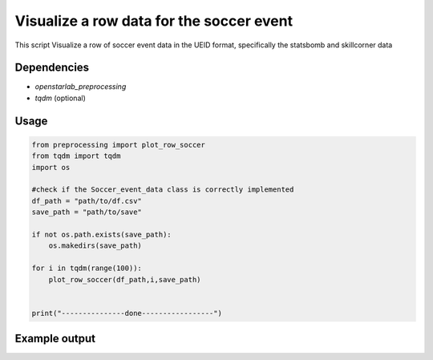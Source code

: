 Visualize a row data for the soccer event
==============================================

.. This script downloads, unzips, and preprocesses Wyscout event and match data. The processed data is then split into training, validation, and test sets.
This script Visualize a row of soccer event data in the UEID format, specifically the statsbomb and skillcorner data


Dependencies
------------
* `openstarlab_preprocessing` 
* `tqdm` (optional)

Usage
-----

.. code-block:: python

    from preprocessing import plot_row_soccer
    from tqdm import tqdm
    import os

    #check if the Soccer_event_data class is correctly implemented
    df_path = "path/to/df.csv"
    save_path = "path/to/save"
    
    if not os.path.exists(save_path):
        os.makedirs(save_path)

    for i in tqdm(range(100)):
        plot_row_soccer(df_path,i,save_path)


    print("---------------done-----------------")

Example output
--------------
.. image:: example.png
   :width: 600px
   :align: center
